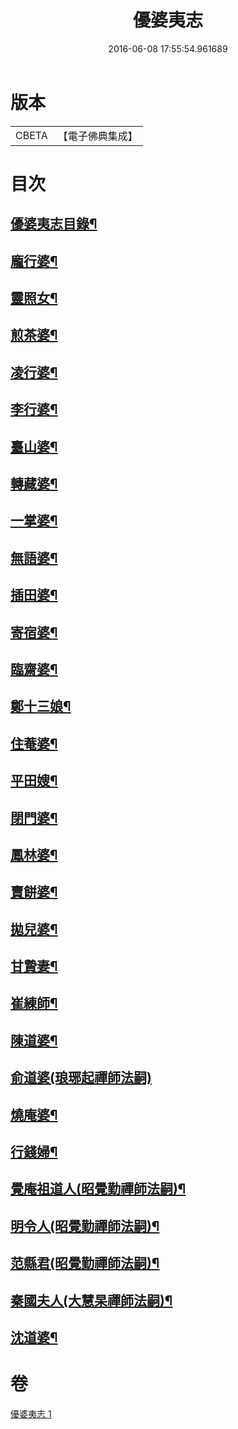 #+TITLE: 優婆夷志 
#+DATE: 2016-06-08 17:55:54.961689

* 版本
 |     CBETA|【電子佛典集成】|

* 目次
** [[file:KR6q0051_001.txt::001-0215a2][優婆夷志目錄¶]]
** [[file:KR6q0051_001.txt::001-0215b5][龐行婆¶]]
** [[file:KR6q0051_001.txt::001-0215b13][靈照女¶]]
** [[file:KR6q0051_001.txt::001-0215c10][煎茶婆¶]]
** [[file:KR6q0051_001.txt::001-0215c22][凌行婆¶]]
** [[file:KR6q0051_001.txt::001-0216a20][李行婆¶]]
** [[file:KR6q0051_001.txt::001-0216b5][臺山婆¶]]
** [[file:KR6q0051_001.txt::001-0216b23][轉藏婆¶]]
** [[file:KR6q0051_001.txt::001-0216c11][一掌婆¶]]
** [[file:KR6q0051_001.txt::001-0216c16][無語婆¶]]
** [[file:KR6q0051_001.txt::001-0217a2][插田婆¶]]
** [[file:KR6q0051_001.txt::001-0217a9][寄宿婆¶]]
** [[file:KR6q0051_001.txt::001-0217a16][臨齋婆¶]]
** [[file:KR6q0051_001.txt::001-0217a20][鄭十三娘¶]]
** [[file:KR6q0051_001.txt::001-0217b11][住菴婆¶]]
** [[file:KR6q0051_001.txt::001-0217b20][平田嫂¶]]
** [[file:KR6q0051_001.txt::001-0217c5][閉門婆¶]]
** [[file:KR6q0051_001.txt::001-0217c11][鳳林婆¶]]
** [[file:KR6q0051_001.txt::001-0217c18][賣餅婆¶]]
** [[file:KR6q0051_001.txt::001-0218a7][拋兒婆¶]]
** [[file:KR6q0051_001.txt::001-0218a19][甘贄妻¶]]
** [[file:KR6q0051_001.txt::001-0218b7][崔練師¶]]
** [[file:KR6q0051_001.txt::001-0218b19][陳道婆¶]]
** [[file:KR6q0051_001.txt::001-0218b24][俞道婆(琅琊起禪師法嗣)]]
** [[file:KR6q0051_001.txt::001-0218c24][燒庵婆¶]]
** [[file:KR6q0051_001.txt::001-0219a11][行錢婦¶]]
** [[file:KR6q0051_001.txt::001-0219a16][覺庵祖道人(昭覺勤禪師法嗣)¶]]
** [[file:KR6q0051_001.txt::001-0219b5][明令人(昭覺勤禪師法嗣)¶]]
** [[file:KR6q0051_001.txt::001-0219b17][范縣君(昭覺勤禪師法嗣)¶]]
** [[file:KR6q0051_001.txt::001-0219c2][秦國夫人(大慧杲禪師法嗣)¶]]
** [[file:KR6q0051_001.txt::001-0219c18][沈道婆¶]]

* 卷
[[file:KR6q0051_001.txt][優婆夷志 1]]

